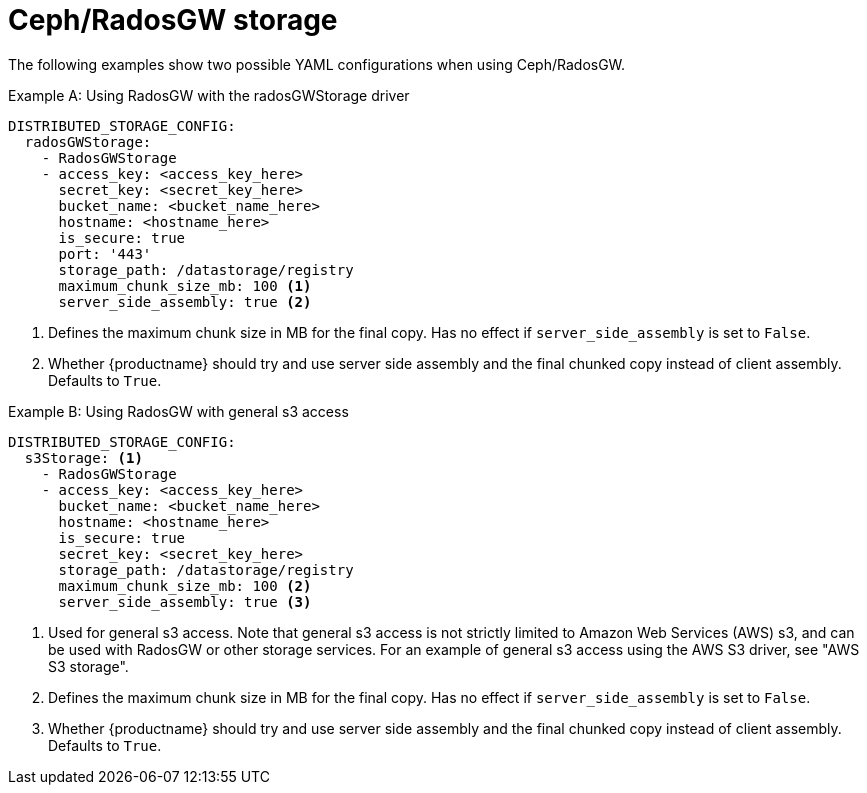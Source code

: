 :_content-type: CONCEPT
[id="config-fields-storage-rados"]
= Ceph/RadosGW storage

The following examples show two possible YAML configurations when using Ceph/RadosGW. 

.Example A: Using RadosGW with the radosGWStorage driver
[source,yaml]
----
DISTRIBUTED_STORAGE_CONFIG:
  radosGWStorage:
    - RadosGWStorage
    - access_key: <access_key_here>
      secret_key: <secret_key_here>
      bucket_name: <bucket_name_here>
      hostname: <hostname_here>
      is_secure: true
      port: '443'
      storage_path: /datastorage/registry
      maximum_chunk_size_mb: 100 <1>
      server_side_assembly: true <2>
----
<1> Defines the maximum chunk size in MB for the final copy. Has no effect if `server_side_assembly` is set to `False`.
<2> Whether {productname} should try and use server side assembly and the final chunked copy instead of client assembly. Defaults to `True`.

.Example B: Using RadosGW with general s3 access
[source,yaml]
----
DISTRIBUTED_STORAGE_CONFIG:
  s3Storage: <1>
    - RadosGWStorage
    - access_key: <access_key_here>
      bucket_name: <bucket_name_here>
      hostname: <hostname_here>
      is_secure: true
      secret_key: <secret_key_here>
      storage_path: /datastorage/registry
      maximum_chunk_size_mb: 100 <2>
      server_side_assembly: true <3>
----
<1> Used for general s3 access. Note that general s3 access is not strictly limited to Amazon Web Services (AWS) s3, and can be used with RadosGW or other storage services. For an example of general s3 access using the AWS S3 driver, see "AWS S3 storage".
<2> Defines the maximum chunk size in MB for the final copy. Has no effect if `server_side_assembly` is set to `False`.
<3> Whether {productname} should try and use server side assembly and the final chunked copy instead of client assembly. Defaults to `True`.
